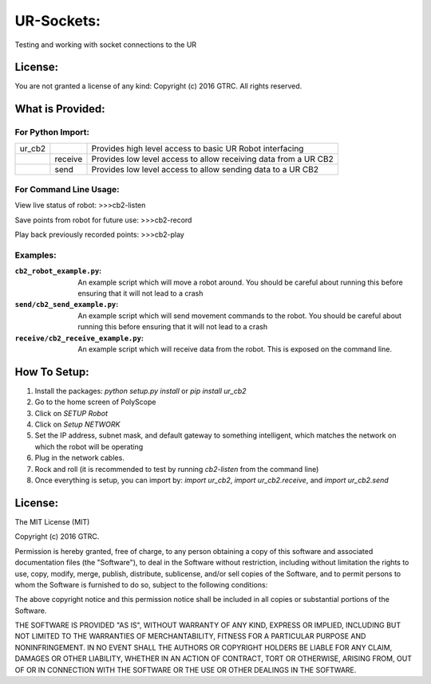 UR-Sockets:
===========
Testing and working with socket connections to the UR

License:
--------
You are not granted a license of any kind:
Copyright (c) 2016 GTRC. All rights reserved.

What is Provided:
-----------------

For Python Import:
..................

+--------+---------+-----------------------------------------------------------------+
| ur_cb2 |         | Provides high level access to basic UR Robot interfacing        |
+--------+---------+-----------------------------------------------------------------+
|        | receive | Provides low level access to allow receiving data from a UR CB2 |
+--------+---------+-----------------------------------------------------------------+
|        | send    |Provides low level access to allow sending data to a UR CB2      |
+--------+---------+-----------------------------------------------------------------+

For Command Line Usage:
.......................
View live status of robot:
>>>cb2-listen

Save points from robot for future use:
>>>cb2-record

Play back previously recorded points:
>>>cb2-play

Examples:
.........

:``cb2_robot_example.py``:
    An example script which will move a robot around. You should be careful
    about running this before ensuring that it will not lead to a crash
:``send/cb2_send_example.py``:
    An example script which will send movement commands to the robot. You
    should be careful about running this before ensuring that it will not
    lead to a crash
:``receive/cb2_receive_example.py``:
    An example script which will receive data from the robot. This is exposed
    on the command line.

How To Setup:
-------------
#. Install the packages: `python setup.py install` or `pip install ur_cb2`
#. Go to the home screen of PolyScope
#. Click on `SETUP Robot`
#. Click on `Setup NETWORK`
#. Set the IP address, subnet mask, and default gateway to something
   intelligent, which matches the network on which the robot will be operating
#. Plug in the network cables.
#. Rock and roll (it is recommended to test by running `cb2-listen` from the
   command line)
#. Once everything is setup, you can import by: `import ur_cb2`,
   `import ur_cb2.receive`, and `import ur_cb2.send`

License:
--------
The MIT License (MIT)

Copyright (c) 2016 GTRC.

Permission is hereby granted, free of charge, to any person obtaining a copy
of this software and associated documentation files (the "Software"), to deal
in the Software without restriction, including without limitation the rights
to use, copy, modify, merge, publish, distribute, sublicense, and/or sell
copies of the Software, and to permit persons to whom the Software is
furnished to do so, subject to the following conditions:

The above copyright notice and this permission notice shall be included in all
copies or substantial portions of the Software.

THE SOFTWARE IS PROVIDED "AS IS", WITHOUT WARRANTY OF ANY KIND, EXPRESS OR
IMPLIED, INCLUDING BUT NOT LIMITED TO THE WARRANTIES OF MERCHANTABILITY,
FITNESS FOR A PARTICULAR PURPOSE AND NONINFRINGEMENT. IN NO EVENT SHALL THE
AUTHORS OR COPYRIGHT HOLDERS BE LIABLE FOR ANY CLAIM, DAMAGES OR OTHER
LIABILITY, WHETHER IN AN ACTION OF CONTRACT, TORT OR OTHERWISE, ARISING FROM,
OUT OF OR IN CONNECTION WITH THE SOFTWARE OR THE USE OR OTHER DEALINGS IN THE
SOFTWARE.